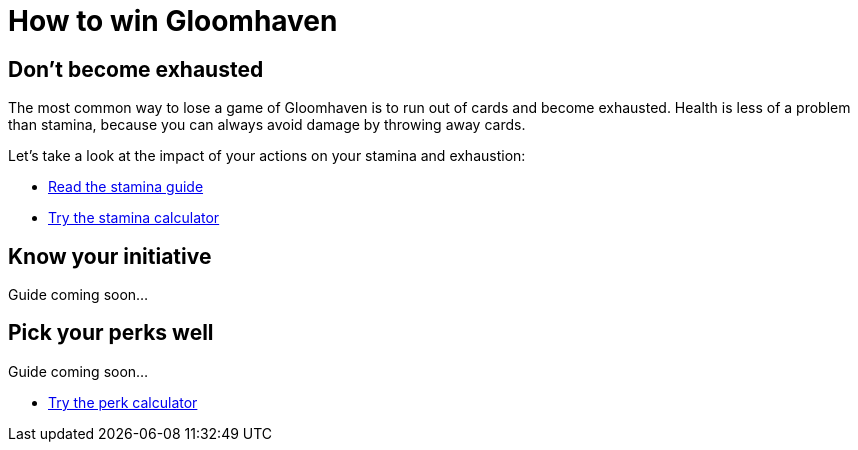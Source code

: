 = How to win Gloomhaven
:awestruct-game_id: gloomhaven
:awestruct-layout: boardGameBase

== Don't become exhausted

The most common way to lose a game of Gloomhaven is to run out of cards and become exhausted.
Health is less of a problem than stamina,
because you can always avoid damage by throwing away cards.

Let's take a look at the impact of your actions on your stamina and exhaustion:

* link:gloomhavenStaminaGuide.html[Read the stamina guide]
* link:gloomhavenStaminaCalculator.html[Try the stamina calculator]

== Know your initiative

Guide coming soon...

== Pick your perks well

Guide coming soon...

* link:gloomhavenPerkCalculator.html[Try the perk calculator]
